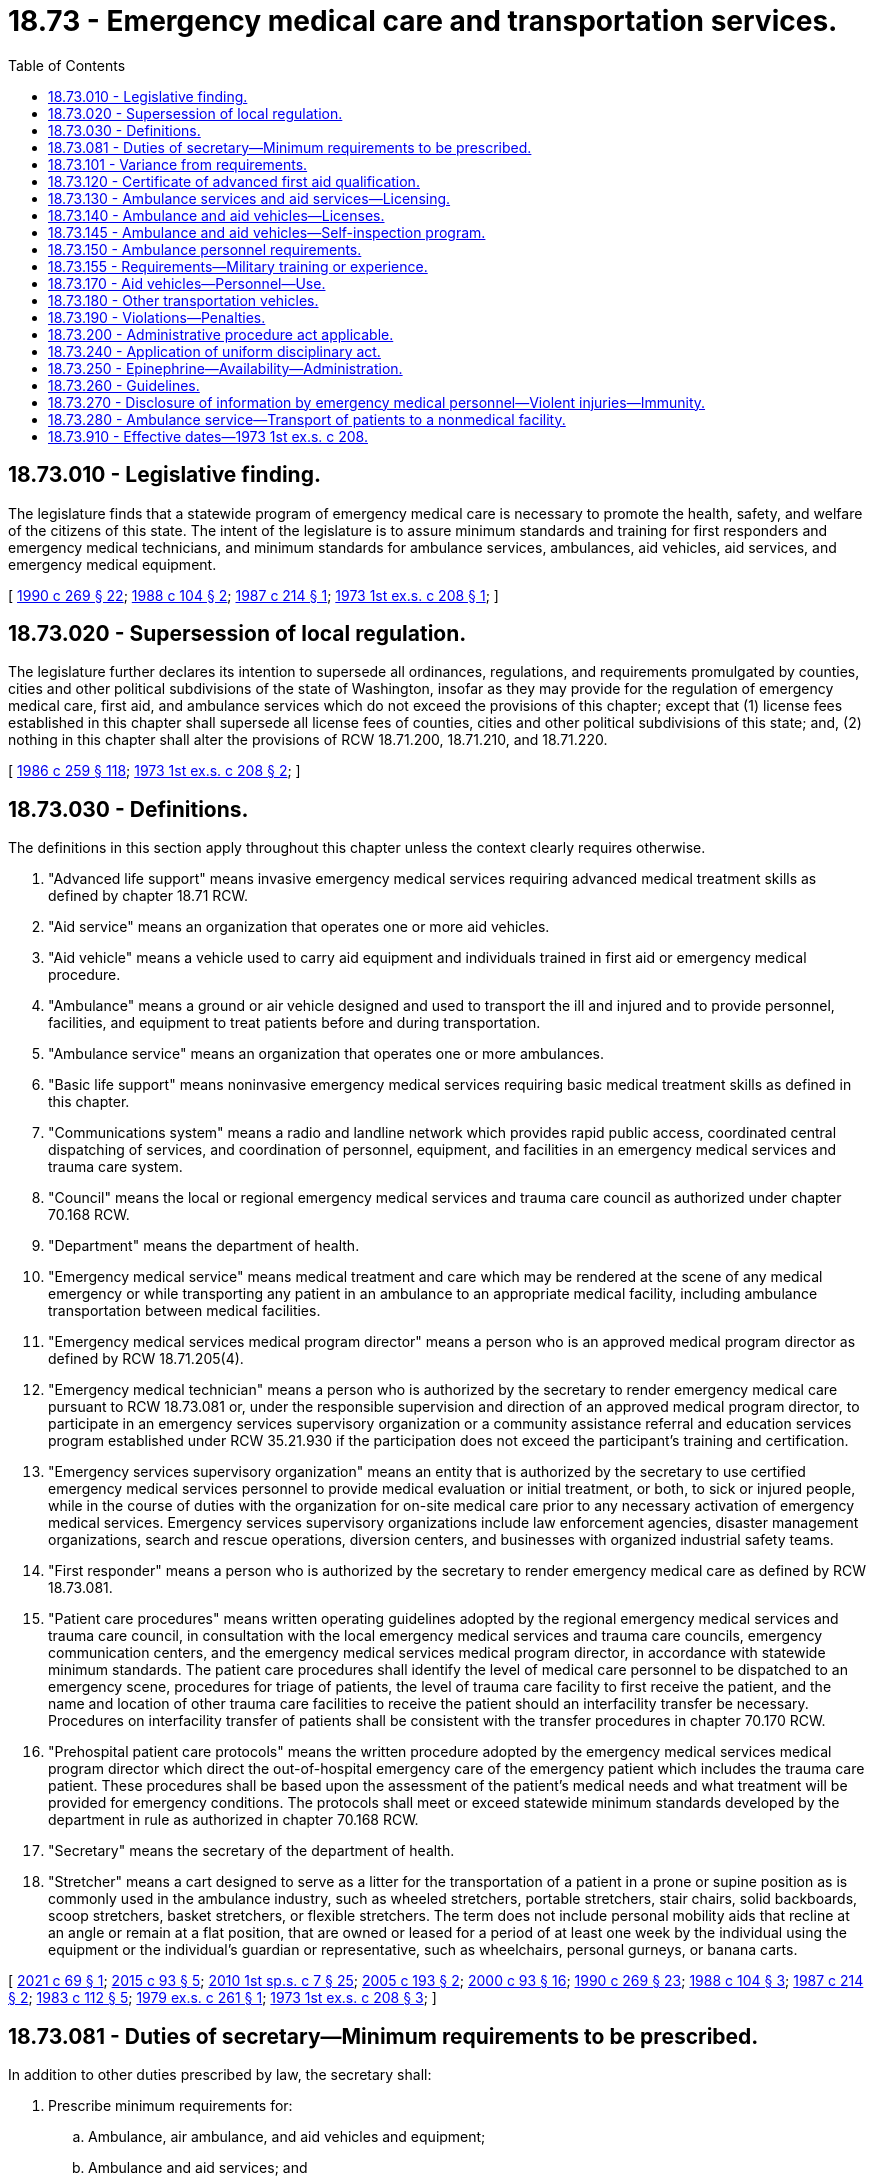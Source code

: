 = 18.73 - Emergency medical care and transportation services.
:toc:

== 18.73.010 - Legislative finding.
The legislature finds that a statewide program of emergency medical care is necessary to promote the health, safety, and welfare of the citizens of this state. The intent of the legislature is to assure minimum standards and training for first responders and emergency medical technicians, and minimum standards for ambulance services, ambulances, aid vehicles, aid services, and emergency medical equipment.

[ http://leg.wa.gov/CodeReviser/documents/sessionlaw/1990c269.pdf?cite=1990%20c%20269%20§%2022[1990 c 269 § 22]; http://leg.wa.gov/CodeReviser/documents/sessionlaw/1988c104.pdf?cite=1988%20c%20104%20§%202[1988 c 104 § 2]; http://leg.wa.gov/CodeReviser/documents/sessionlaw/1987c214.pdf?cite=1987%20c%20214%20§%201[1987 c 214 § 1]; http://leg.wa.gov/CodeReviser/documents/sessionlaw/1973ex1c208.pdf?cite=1973%201st%20ex.s.%20c%20208%20§%201[1973 1st ex.s. c 208 § 1]; ]

== 18.73.020 - Supersession of local regulation.
The legislature further declares its intention to supersede all ordinances, regulations, and requirements promulgated by counties, cities and other political subdivisions of the state of Washington, insofar as they may provide for the regulation of emergency medical care, first aid, and ambulance services which do not exceed the provisions of this chapter; except that (1) license fees established in this chapter shall supersede all license fees of counties, cities and other political subdivisions of this state; and, (2) nothing in this chapter shall alter the provisions of RCW 18.71.200, 18.71.210, and 18.71.220.

[ http://leg.wa.gov/CodeReviser/documents/sessionlaw/1986c259.pdf?cite=1986%20c%20259%20§%20118[1986 c 259 § 118]; http://leg.wa.gov/CodeReviser/documents/sessionlaw/1973ex1c208.pdf?cite=1973%201st%20ex.s.%20c%20208%20§%202[1973 1st ex.s. c 208 § 2]; ]

== 18.73.030 - Definitions.
The definitions in this section apply throughout this chapter unless the context clearly requires otherwise.

. "Advanced life support" means invasive emergency medical services requiring advanced medical treatment skills as defined by chapter 18.71 RCW.

. "Aid service" means an organization that operates one or more aid vehicles.

. "Aid vehicle" means a vehicle used to carry aid equipment and individuals trained in first aid or emergency medical procedure.

. "Ambulance" means a ground or air vehicle designed and used to transport the ill and injured and to provide personnel, facilities, and equipment to treat patients before and during transportation.

. "Ambulance service" means an organization that operates one or more ambulances.

. "Basic life support" means noninvasive emergency medical services requiring basic medical treatment skills as defined in this chapter.

. "Communications system" means a radio and landline network which provides rapid public access, coordinated central dispatching of services, and coordination of personnel, equipment, and facilities in an emergency medical services and trauma care system.

. "Council" means the local or regional emergency medical services and trauma care council as authorized under chapter 70.168 RCW.

. "Department" means the department of health.

. "Emergency medical service" means medical treatment and care which may be rendered at the scene of any medical emergency or while transporting any patient in an ambulance to an appropriate medical facility, including ambulance transportation between medical facilities.

. "Emergency medical services medical program director" means a person who is an approved medical program director as defined by RCW 18.71.205(4).

. "Emergency medical technician" means a person who is authorized by the secretary to render emergency medical care pursuant to RCW 18.73.081 or, under the responsible supervision and direction of an approved medical program director, to participate in an emergency services supervisory organization or a community assistance referral and education services program established under RCW 35.21.930 if the participation does not exceed the participant's training and certification.

. "Emergency services supervisory organization" means an entity that is authorized by the secretary to use certified emergency medical services personnel to provide medical evaluation or initial treatment, or both, to sick or injured people, while in the course of duties with the organization for on-site medical care prior to any necessary activation of emergency medical services. Emergency services supervisory organizations include law enforcement agencies, disaster management organizations, search and rescue operations, diversion centers, and businesses with organized industrial safety teams.

. "First responder" means a person who is authorized by the secretary to render emergency medical care as defined by RCW 18.73.081.

. "Patient care procedures" means written operating guidelines adopted by the regional emergency medical services and trauma care council, in consultation with the local emergency medical services and trauma care councils, emergency communication centers, and the emergency medical services medical program director, in accordance with statewide minimum standards. The patient care procedures shall identify the level of medical care personnel to be dispatched to an emergency scene, procedures for triage of patients, the level of trauma care facility to first receive the patient, and the name and location of other trauma care facilities to receive the patient should an interfacility transfer be necessary. Procedures on interfacility transfer of patients shall be consistent with the transfer procedures in chapter 70.170 RCW.

. "Prehospital patient care protocols" means the written procedure adopted by the emergency medical services medical program director which direct the out-of-hospital emergency care of the emergency patient which includes the trauma care patient. These procedures shall be based upon the assessment of the patient's medical needs and what treatment will be provided for emergency conditions. The protocols shall meet or exceed statewide minimum standards developed by the department in rule as authorized in chapter 70.168 RCW.

. "Secretary" means the secretary of the department of health.

. "Stretcher" means a cart designed to serve as a litter for the transportation of a patient in a prone or supine position as is commonly used in the ambulance industry, such as wheeled stretchers, portable stretchers, stair chairs, solid backboards, scoop stretchers, basket stretchers, or flexible stretchers. The term does not include personal mobility aids that recline at an angle or remain at a flat position, that are owned or leased for a period of at least one week by the individual using the equipment or the individual's guardian or representative, such as wheelchairs, personal gurneys, or banana carts.

[ http://lawfilesext.leg.wa.gov/biennium/2021-22/Pdf/Bills/Session%20Laws/House/1276-S.SL.pdf?cite=2021%20c%2069%20§%201[2021 c 69 § 1]; http://lawfilesext.leg.wa.gov/biennium/2015-16/Pdf/Bills/Session%20Laws/Senate/5591-S.SL.pdf?cite=2015%20c%2093%20§%205[2015 c 93 § 5]; http://lawfilesext.leg.wa.gov/biennium/2009-10/Pdf/Bills/Session%20Laws/House/2617-S2.SL.pdf?cite=2010%201st%20sp.s.%20c%207%20§%2025[2010 1st sp.s. c 7 § 25]; http://lawfilesext.leg.wa.gov/biennium/2005-06/Pdf/Bills/Session%20Laws/House/1237.SL.pdf?cite=2005%20c%20193%20§%202[2005 c 193 § 2]; http://lawfilesext.leg.wa.gov/biennium/1999-00/Pdf/Bills/Session%20Laws/House/2452.SL.pdf?cite=2000%20c%2093%20§%2016[2000 c 93 § 16]; http://leg.wa.gov/CodeReviser/documents/sessionlaw/1990c269.pdf?cite=1990%20c%20269%20§%2023[1990 c 269 § 23]; http://leg.wa.gov/CodeReviser/documents/sessionlaw/1988c104.pdf?cite=1988%20c%20104%20§%203[1988 c 104 § 3]; http://leg.wa.gov/CodeReviser/documents/sessionlaw/1987c214.pdf?cite=1987%20c%20214%20§%202[1987 c 214 § 2]; http://leg.wa.gov/CodeReviser/documents/sessionlaw/1983c112.pdf?cite=1983%20c%20112%20§%205[1983 c 112 § 5]; http://leg.wa.gov/CodeReviser/documents/sessionlaw/1979ex1c261.pdf?cite=1979%20ex.s.%20c%20261%20§%201[1979 ex.s. c 261 § 1]; http://leg.wa.gov/CodeReviser/documents/sessionlaw/1973ex1c208.pdf?cite=1973%201st%20ex.s.%20c%20208%20§%203[1973 1st ex.s. c 208 § 3]; ]

== 18.73.081 - Duties of secretary—Minimum requirements to be prescribed.
In addition to other duties prescribed by law, the secretary shall:

. Prescribe minimum requirements for:

.. Ambulance, air ambulance, and aid vehicles and equipment; 

.. Ambulance and aid services; and

.. Minimum emergency communication equipment;

. Adopt procedures for services that fail to perform in accordance with minimum requirements;

. Prescribe minimum standards for first responder and emergency medical technician training including:

.. Adoption of curriculum and period of certification;

.. Procedures for certification, recertification, decertification, or modification of certificates;

.. Adoption of requirements for ongoing training and evaluation, as approved by the county medical program director, to include appropriate evaluation for individual knowledge and skills. The first responder, emergency medical technician, or emergency medical services provider agency may elect a program of continuing education and a written and practical examination instead of meeting the ongoing training and evaluation requirements;

.. Procedures for reciprocity with other states or national certifying agencies;

.. Review and approval or disapproval of training programs; and

.. Adoption of standards for numbers and qualifications of instructional personnel required for first responder and emergency medical technician training programs;

. Prescribe minimum requirements for liability insurance to be carried by licensed services except that this requirement shall not apply to public bodies; and

. Certify emergency medical program directors.

[ http://lawfilesext.leg.wa.gov/biennium/1993-94/Pdf/Bills/Session%20Laws/House/1541-S.SL.pdf?cite=1993%20c%20254%20§%201[1993 c 254 § 1]; http://leg.wa.gov/CodeReviser/documents/sessionlaw/1990c269.pdf?cite=1990%20c%20269%20§%2024[1990 c 269 § 24]; http://leg.wa.gov/CodeReviser/documents/sessionlaw/1988c111.pdf?cite=1988%20c%20111%20§%201[1988 c 111 § 1]; http://leg.wa.gov/CodeReviser/documents/sessionlaw/1987c214.pdf?cite=1987%20c%20214%20§%207[1987 c 214 § 7]; ]

== 18.73.101 - Variance from requirements.
The secretary may grant a variance from a provision of this chapter and RCW 18.71.200 through 18.71.220 if no detriment to health and safety would result from the variance and compliance is expected to cause reduction or loss of existing emergency medical services. Variances may be granted for a period of no more than one year. A variance may be renewed by the secretary.

[ http://lawfilesext.leg.wa.gov/biennium/2009-10/Pdf/Bills/Session%20Laws/House/2617-S2.SL.pdf?cite=2010%201st%20sp.s.%20c%207%20§%2026[2010 1st sp.s. c 7 § 26]; http://lawfilesext.leg.wa.gov/biennium/1999-00/Pdf/Bills/Session%20Laws/House/2452.SL.pdf?cite=2000%20c%2093%20§%2017[2000 c 93 § 17]; http://leg.wa.gov/CodeReviser/documents/sessionlaw/1987c214.pdf?cite=1987%20c%20214%20§%209[1987 c 214 § 9]; ]

== 18.73.120 - Certificate of advanced first aid qualification.
The secretary shall recognize a current certificate of advanced first aid qualification for those who provide proof of advanced Red Cross training or its equivalent.

[ http://leg.wa.gov/CodeReviser/documents/sessionlaw/1979ex1c261.pdf?cite=1979%20ex.s.%20c%20261%20§%2012[1979 ex.s. c 261 § 12]; http://leg.wa.gov/CodeReviser/documents/sessionlaw/1973ex1c208.pdf?cite=1973%201st%20ex.s.%20c%20208%20§%2012[1973 1st ex.s. c 208 § 12]; ]

== 18.73.130 - Ambulance services and aid services—Licensing.
An ambulance service or aid service may not operate in the state of Washington without holding a license for such operation, issued by the secretary when such operation is consistent with the statewide and regional emergency medical services and trauma care plans established pursuant to chapter 70.168 RCW, indicating the general area to be served and the number of vehicles to be used, with the following exceptions:

. The United States government;

. Ambulance services providing service in other states when bringing patients into this state;

. Owners of businesses in which ambulance or aid vehicles are used exclusively on company property but occasionally in emergencies may transport patients to hospitals not on company property;

. Operators of vehicles pressed into service for transportation of patients in emergencies when licensed ambulances are not available or cannot meet overwhelming demand; and

. Emergency services supervisory organizations, as defined in RCW 18.73.030(13). All entities that employ certified emergency medical services personnel must ensure that such personnel work under the medical oversight and protocols of a medical program director and within their scope of practice, are able to meet certification training requirements, and are provided with necessary medical equipment to provide care at their level of certification.

The license shall be valid for a period of two years and shall be renewed on request provided the holder has consistently complied with the regulations of the department and the department of licensing and provided also that the needs of the area served have been met satisfactorily. The license shall not be transferable and may be revoked if the service is found in violation of rules adopted by the department.

[ http://lawfilesext.leg.wa.gov/biennium/2021-22/Pdf/Bills/Session%20Laws/House/1276-S.SL.pdf?cite=2021%20c%2069%20§%202[2021 c 69 § 2]; http://lawfilesext.leg.wa.gov/biennium/1999-00/Pdf/Bills/Session%20Laws/House/2452.SL.pdf?cite=2000%20c%2093%20§%2018[2000 c 93 § 18]; http://lawfilesext.leg.wa.gov/biennium/1991-92/Pdf/Bills/Session%20Laws/Senate/6033.SL.pdf?cite=1992%20c%20128%20§%202[1992 c 128 § 2]; http://leg.wa.gov/CodeReviser/documents/sessionlaw/1990c269.pdf?cite=1990%20c%20269%20§%2025[1990 c 269 § 25]; http://leg.wa.gov/CodeReviser/documents/sessionlaw/1987c214.pdf?cite=1987%20c%20214%20§%2010[1987 c 214 § 10]; http://leg.wa.gov/CodeReviser/documents/sessionlaw/1979ex1c261.pdf?cite=1979%20ex.s.%20c%20261%20§%2013[1979 ex.s. c 261 § 13]; http://leg.wa.gov/CodeReviser/documents/sessionlaw/1979c158.pdf?cite=1979%20c%20158%20§%2061[1979 c 158 § 61]; http://leg.wa.gov/CodeReviser/documents/sessionlaw/1973ex1c208.pdf?cite=1973%201st%20ex.s.%20c%20208%20§%2013[1973 1st ex.s. c 208 § 13]; ]

== 18.73.140 - Ambulance and aid vehicles—Licenses.
The secretary shall issue an ambulance or aid vehicle license for each vehicle so designated. The license shall be for a period of two years and may be reissued on expiration if the vehicle and its equipment meet requirements in force at the time of expiration of the license period. The license may be revoked if the ambulance or aid vehicle is found to be operating in violation of the regulations promulgated by the department or without required equipment. The license shall be terminated automatically if the vehicle is sold or transferred to the control of any organization not currently licensed as an ambulance or aid vehicle service. The license number shall be prominently displayed on each vehicle.

[ http://lawfilesext.leg.wa.gov/biennium/1999-00/Pdf/Bills/Session%20Laws/House/2452.SL.pdf?cite=2000%20c%2093%20§%2019[2000 c 93 § 19]; http://lawfilesext.leg.wa.gov/biennium/1991-92/Pdf/Bills/Session%20Laws/Senate/6033.SL.pdf?cite=1992%20c%20128%20§%203[1992 c 128 § 3]; http://leg.wa.gov/CodeReviser/documents/sessionlaw/1987c214.pdf?cite=1987%20c%20214%20§%2011[1987 c 214 § 11]; http://leg.wa.gov/CodeReviser/documents/sessionlaw/1979ex1c261.pdf?cite=1979%20ex.s.%20c%20261%20§%2014[1979 ex.s. c 261 § 14]; http://leg.wa.gov/CodeReviser/documents/sessionlaw/1973ex1c208.pdf?cite=1973%201st%20ex.s.%20c%20208%20§%2014[1973 1st ex.s. c 208 § 14]; ]

== 18.73.145 - Ambulance and aid vehicles—Self-inspection program.
The secretary shall adopt a self-inspection program to assure compliance with minimum standards for vehicles and for medical equipment and personnel on all licensed vehicles. The self-inspection shall coincide with the vehicle licensing cycle and shall be recorded on forms provided by the department. The department may perform an on-site inspection of any licensed service or vehicles as needed.

[ http://leg.wa.gov/CodeReviser/documents/sessionlaw/1987c214.pdf?cite=1987%20c%20214%20§%2013[1987 c 214 § 13]; ]

== 18.73.150 - Ambulance personnel requirements.
. [Empty]
.. Any ambulance operated as such shall operate with sufficient personnel for adequate patient care, at least one of whom shall be an emergency medical technician under standards promulgated by the secretary. The emergency medical technician shall have responsibility for its operation and for the care of patients both before they are placed aboard the vehicle and during transit. If there are two or more emergency medical technicians operating the ambulance, a nondriving medical technician shall be in command of the vehicle. The emergency medical technician in command of the vehicle shall be in the patient compartment and in attendance to the patient.

.. Except as provided in subsection (2) of this section, the driver of the ambulance shall have at least a certificate of advance first aid qualification recognized by the secretary pursuant to RCW 18.73.120 unless there are at least two certified emergency medical technicians in attendance of the patient, in which case the driver shall not be required to have such certificate.

. With approval from the department, an ambulance service established by volunteer or municipal corporations, or by an association made up entirely of two or more municipalities, in a rural area with insufficient personnel may use a driver without any medical or first aid training so long as the driver is at least eighteen years old, successfully passes a background check issued or approved by the department, possesses a valid driver's license with no restrictions, is accompanied by a nondriving emergency medical technician while operating the ambulance during a response or transport of a patient, and only provides medical care to patients to the level that they are trained.

[ http://lawfilesext.leg.wa.gov/biennium/2021-22/Pdf/Bills/Session%20Laws/Senate/5198.SL.pdf?cite=2021%20c%2017%20§%201[2021 c 17 § 1]; http://lawfilesext.leg.wa.gov/biennium/2017-18/Pdf/Bills/Session%20Laws/Senate/5751-S.SL.pdf?cite=2017%20c%2070%20§%201[2017 c 70 § 1]; http://lawfilesext.leg.wa.gov/biennium/1991-92/Pdf/Bills/Session%20Laws/Senate/6033.SL.pdf?cite=1992%20c%20128%20§%204[1992 c 128 § 4]; http://leg.wa.gov/CodeReviser/documents/sessionlaw/1979ex1c261.pdf?cite=1979%20ex.s.%20c%20261%20§%2015[1979 ex.s. c 261 § 15]; http://leg.wa.gov/CodeReviser/documents/sessionlaw/1973ex1c208.pdf?cite=1973%201st%20ex.s.%20c%20208%20§%2015[1973 1st ex.s. c 208 § 15]; ]

== 18.73.155 - Requirements—Military training or experience.
An applicant with military training or experience satisfies the training or experience requirements of this chapter unless the secretary determines that the military training or experience is not substantially equivalent to the standards of this state.

[ http://lawfilesext.leg.wa.gov/biennium/2011-12/Pdf/Bills/Session%20Laws/Senate/5307-S.SL.pdf?cite=2011%20c%2032%20§%207[2011 c 32 § 7]; ]

== 18.73.170 - Aid vehicles—Personnel—Use.
The aid vehicle shall be operated in accordance with standards promulgated by the secretary, by at least one person holding a certificate recognized under RCW 18.73.120.

The aid vehicle may be used for transportation of patients only when it is impossible or impractical to obtain an ambulance or when a wait for arrival of an ambulance would place the life of the patient in jeopardy. If so used, the vehicle shall be under the command of a person holding a certificate recognized pursuant to RCW 18.73.081 other than the driver.

[ http://leg.wa.gov/CodeReviser/documents/sessionlaw/1987c214.pdf?cite=1987%20c%20214%20§%2012[1987 c 214 § 12]; http://leg.wa.gov/CodeReviser/documents/sessionlaw/1979ex1c261.pdf?cite=1979%20ex.s.%20c%20261%20§%2017[1979 ex.s. c 261 § 17]; http://leg.wa.gov/CodeReviser/documents/sessionlaw/1973ex1c208.pdf?cite=1973%201st%20ex.s.%20c%20208%20§%2017[1973 1st ex.s. c 208 § 17]; ]

== 18.73.180 - Other transportation vehicles.
Other vehicles not herein defined by this chapter shall not be used for transportation of patients who must be carried on a stretcher or who may require medical attention en route, except that such transportation may be used when:

. A disaster creates a situation that cannot be served by licensed ambulances; or

. The use of a stretcher is necessary because an individual's personal mobility aid cannot be adequately secured in the nonambulance vehicle and the individual has written authorization from his or her physician that it is safe to transfer the individual from a personal mobility aid to a stretcher.

[ http://lawfilesext.leg.wa.gov/biennium/2007-08/Pdf/Bills/Session%20Laws/House/1837-S.SL.pdf?cite=2007%20c%20305%20§%201[2007 c 305 § 1]; http://leg.wa.gov/CodeReviser/documents/sessionlaw/1987c214.pdf?cite=1987%20c%20214%20§%2014[1987 c 214 § 14]; http://leg.wa.gov/CodeReviser/documents/sessionlaw/1979ex1c261.pdf?cite=1979%20ex.s.%20c%20261%20§%2018[1979 ex.s. c 261 § 18]; http://leg.wa.gov/CodeReviser/documents/sessionlaw/1973ex1c208.pdf?cite=1973%201st%20ex.s.%20c%20208%20§%2018[1973 1st ex.s. c 208 § 18]; ]

== 18.73.190 - Violations—Penalties.
Any person who violates any of the provisions of this chapter and for which a penalty is not provided shall be deemed guilty of a misdemeanor and upon conviction thereof, shall be fined in any sum not exceeding one hundred dollars for each day of the violation, or may be imprisoned in the county jail not exceeding six months.

[ http://leg.wa.gov/CodeReviser/documents/sessionlaw/1987c214.pdf?cite=1987%20c%20214%20§%2015[1987 c 214 § 15]; http://leg.wa.gov/CodeReviser/documents/sessionlaw/1973ex1c208.pdf?cite=1973%201st%20ex.s.%20c%20208%20§%2019[1973 1st ex.s. c 208 § 19]; ]

== 18.73.200 - Administrative procedure act applicable.
The administrative procedure act, chapter 34.05 RCW, shall wherever applicable govern the rights, remedies, and procedures respecting the administration of this chapter.

[ http://leg.wa.gov/CodeReviser/documents/sessionlaw/1973ex1c208.pdf?cite=1973%201st%20ex.s.%20c%20208%20§%2021[1973 1st ex.s. c 208 § 21]; ]

== 18.73.240 - Application of uniform disciplinary act.
The uniform disciplinary act, chapter 18.130 RCW, shall govern the issuance and denial of credentials, unauthorized practice, and the discipline of persons credentialed under this chapter. The secretary shall act as the disciplinary authority under this chapter. Disciplinary action shall be initiated against a person credentialed under this chapter in a manner consistent with the responsibilities and duties of the medical program director under whom such person is responsible.

[ http://lawfilesext.leg.wa.gov/biennium/1991-92/Pdf/Bills/Session%20Laws/Senate/6033.SL.pdf?cite=1992%20c%20128%20§%205[1992 c 128 § 5]; ]

== 18.73.250 - Epinephrine—Availability—Administration.
. All of the state's ambulance and aid services shall make epinephrine available to their emergency medical technicians in their emergency care supplies. The emergency medical technician may administer epinephrine.

. Nothing in this section authorizes the administration of epinephrine by a first responder.

[ http://lawfilesext.leg.wa.gov/biennium/2005-06/Pdf/Bills/Session%20Laws/Senate/5708-S.SL.pdf?cite=2005%20c%20463%20§%201[2005 c 463 § 1]; http://lawfilesext.leg.wa.gov/biennium/2001-02/Pdf/Bills/Session%20Laws/House/1317.SL.pdf?cite=2001%20c%2024%20§%201[2001 c 24 § 1]; http://lawfilesext.leg.wa.gov/biennium/1999-00/Pdf/Bills/Session%20Laws/House/1992-S.SL.pdf?cite=1999%20c%20337%20§%204[1999 c 337 § 4]; ]

== 18.73.260 - Guidelines.
. The department of health shall convene a stakeholder group including the department of social and health services, the department of transportation, and local special needs transportation providers who shall assist in the development of guidelines for the safe transport of individuals who rely on stretchers and personal mobility devices.

. The department of health shall prepare guidelines for the public and vehicle operators relating to:

.. Appropriate situations in which vehicles other than ambulances may be used to transport individuals who rely upon personal mobility aids in the normal course of their lives; and

.. Methods for properly securing personal mobility aids on vehicles other than ambulances and determining if they are adequately secured.

[ http://lawfilesext.leg.wa.gov/biennium/2007-08/Pdf/Bills/Session%20Laws/House/1837-S.SL.pdf?cite=2007%20c%20305%20§%202[2007 c 305 § 2]; ]

== 18.73.270 - Disclosure of information by emergency medical personnel—Violent injuries—Immunity.
. Except when treatment is provided in a hospital licensed under chapter 70.41 RCW, a *physician's trained emergency medical service intermediate life support technician and paramedic, emergency medical technician, or first responder who renders treatment to a patient for (a) a bullet wound, gunshot wound, powder burn, or other injury arising from or caused by the discharge of a firearm; (b) an injury caused by a knife, an ice pick, or any other sharp or pointed instrument which federal, state, or local law enforcement authorities reasonably believe to have been intentionally inflicted upon a person; (c) a blunt force injury that federal, state, or local law enforcement authorities reasonably believe resulted from a criminal act; or (d) injuries sustained in an automobile collision, shall disclose without the patient's authorization, upon a request from a federal, state, or local law enforcement authority as defined in **RCW 70.02.010(3), the following information, if known:

... The name of the patient;

... The patient's residence;

... The patient's sex;

... The patient's age;

.. The patient's condition or extent and location of injuries as determined by the *physician's trained emergency medical service intermediate life support technician and paramedic, emergency medical technician, or first responder;

.. Whether the patient was conscious when contacted;

.. Whether the patient appears to have consumed alcohol or appears to be under the influence of alcohol or drugs;

.. The name or names of the *physician's trained emergency medical service intermediate life support technician and paramedic, emergency medical technician, or first responder who provided treatment to the patient; and

... The name of the facility to which the patient is being transported for additional treatment.

. A *physician's trained emergency medical service intermediate life support technician and paramedic, emergency medical technician, first responder, or other individual who discloses information pursuant to this section is immune from civil or criminal liability or professional licensure action for the disclosure, provided that the *physician's trained emergency medical service intermediate life support technician and paramedic, emergency medical technician, first responder, or other individual acted in good faith and without gross negligence or willful or wanton misconduct.

. The obligation to provide information pursuant to this section is secondary to patient care needs. Information must be provided as soon as reasonably possible taking into consideration a patient's emergency care needs.

. For purposes of this section, "a *physician's trained emergency medical service intermediate life support technician and paramedic" has the same meaning as in RCW 18.71.200.

[ http://lawfilesext.leg.wa.gov/biennium/2009-10/Pdf/Bills/Session%20Laws/Senate/5056-S.SL.pdf?cite=2009%20c%20359%20§%201[2009 c 359 § 1]; ]

== 18.73.280 - Ambulance service—Transport of patients to a nonmedical facility.
An ambulance service may transport patients to a nonmedical facility, such as a mental health facility or chemical dependency program as authorized in regional emergency medical services and trauma care plans under RCW 70.168.100.

[ http://lawfilesext.leg.wa.gov/biennium/2015-16/Pdf/Bills/Session%20Laws/House/1721-S.SL.pdf?cite=2015%20c%20157%20§%204[2015 c 157 § 4]; ]

== 18.73.910 - Effective dates—1973 1st ex.s. c 208.
The provisions of sections 1 through 8, inclusive, 11, 12, 20, 21, 22, and 23 of this 1973 act shall take effect on July 1, 1973. The provisions of sections 9, 10, and 13 through 19, inclusive, shall take effect on January 1, 1976.

[ http://leg.wa.gov/CodeReviser/documents/sessionlaw/1973ex1c208.pdf?cite=1973%201st%20ex.s.%20c%20208%20§%2022[1973 1st ex.s. c 208 § 22]; ]


